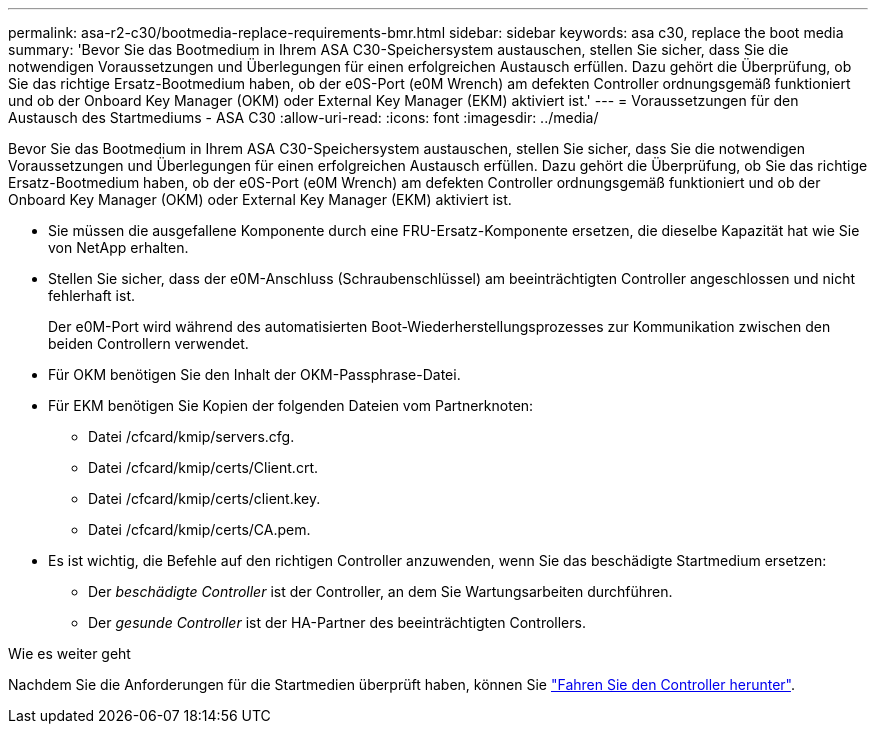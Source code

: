 ---
permalink: asa-r2-c30/bootmedia-replace-requirements-bmr.html 
sidebar: sidebar 
keywords: asa c30, replace the boot media 
summary: 'Bevor Sie das Bootmedium in Ihrem ASA C30-Speichersystem austauschen, stellen Sie sicher, dass Sie die notwendigen Voraussetzungen und Überlegungen für einen erfolgreichen Austausch erfüllen. Dazu gehört die Überprüfung, ob Sie das richtige Ersatz-Bootmedium haben, ob der e0S-Port (e0M Wrench) am defekten Controller ordnungsgemäß funktioniert und ob der Onboard Key Manager (OKM) oder External Key Manager (EKM) aktiviert ist.' 
---
= Voraussetzungen für den Austausch des Startmediums - ASA C30
:allow-uri-read: 
:icons: font
:imagesdir: ../media/


[role="lead"]
Bevor Sie das Bootmedium in Ihrem ASA C30-Speichersystem austauschen, stellen Sie sicher, dass Sie die notwendigen Voraussetzungen und Überlegungen für einen erfolgreichen Austausch erfüllen. Dazu gehört die Überprüfung, ob Sie das richtige Ersatz-Bootmedium haben, ob der e0S-Port (e0M Wrench) am defekten Controller ordnungsgemäß funktioniert und ob der Onboard Key Manager (OKM) oder External Key Manager (EKM) aktiviert ist.

* Sie müssen die ausgefallene Komponente durch eine FRU-Ersatz-Komponente ersetzen, die dieselbe Kapazität hat wie Sie von NetApp erhalten.
* Stellen Sie sicher, dass der e0M-Anschluss (Schraubenschlüssel) am beeinträchtigten Controller angeschlossen und nicht fehlerhaft ist.
+
Der e0M-Port wird während des automatisierten Boot-Wiederherstellungsprozesses zur Kommunikation zwischen den beiden Controllern verwendet.

* Für OKM benötigen Sie den Inhalt der OKM-Passphrase-Datei.
* Für EKM benötigen Sie Kopien der folgenden Dateien vom Partnerknoten:
+
** Datei /cfcard/kmip/servers.cfg.
** Datei /cfcard/kmip/certs/Client.crt.
** Datei /cfcard/kmip/certs/client.key.
** Datei /cfcard/kmip/certs/CA.pem.


* Es ist wichtig, die Befehle auf den richtigen Controller anzuwenden, wenn Sie das beschädigte Startmedium ersetzen:
+
** Der _beschädigte Controller_ ist der Controller, an dem Sie Wartungsarbeiten durchführen.
** Der _gesunde Controller_ ist der HA-Partner des beeinträchtigten Controllers.




.Wie es weiter geht
Nachdem Sie die Anforderungen für die Startmedien überprüft haben, können Sie link:bootmedia-shutdown-bmr.html["Fahren Sie den Controller herunter"].
